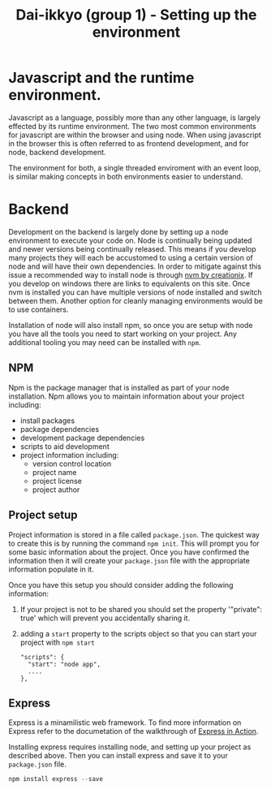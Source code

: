 #+TITLE: Dai-ikkyo (group 1) - Setting up the environment

* Javascript and the runtime environment.

Javascript as a language, possibly more than any other language, is
largely effected by its runtime environment. The two most common
environments for javascript are within the browser and using node.
When using javascript in the browser this is often referred to as
frontend development, and for node, backend development.

The environment for both, a single threaded enviroment with an event
loop, is similar making concepts in both environments easier to
understand.

* Backend

Development on the backend is largely done by setting up a node
environment to execute your code on. Node is continually being updated
and newer versions being continually released. This means if you
develop many projects they will each be accustomed to using a certain
version of node and will have their own dependencies. In order to
mitigate against this issue a recommended way to install node is
through [[https://github.com/creationix/nvm][nvm by creationix]]. If you develop on windows there are links
to equivalents on this site. Once nvm is installed you can have
multiple versions of node installed and switch between them. Another
option for cleanly managing environments would be to use containers.

Installation of node will also install npm, so once you are setup with
node you have all the tools you need to start working on your project.
Any additional tooling you may need can be installed with ~npm~.


** NPM

Npm is the package manager that is installed as part of your node
installation. Npm allows you to maintain information about your
project including:

- install packages
- package dependencies
- development package dependencies
- scripts to aid development
- project information including:
  - version control location
  - project name
  - project license
  - project author

** Project setup

Project information is stored in a file called ~package.json~. The
quickest way to create this is by running the command ~npm init~. This
will prompt you for some basic information about the project. Once you
have confirmed the information then it will create your ~package.json~
file with the appropriate information populate in it.

Once you have this setup you should consider adding the following
information:

1. If your project is not to be shared you should set the property
   '"private": true' which will prevent you accidentally sharing it.
2. adding a ~start~ property to the scripts object so that you can start
   your project with ~npm start~
   #+BEGIN_SRC javasript
   "scripts": {
     "start": "node app",
     ....
   },
   #+END_SRC


** Express

Express is a minamilistic web framework. To find more information on
Express refer to the documetation of the walkthrough of [[https://github.com/PurityControl/learn-saf-manning-express-in-action][Express in
Action]].

Installing express requires installing node, and setting up your
project as described above. Then you can install express and save it
to your ~package.json~ file.

#+BEGIN_SRC javascript
npm install express --save
#+END_SRC

